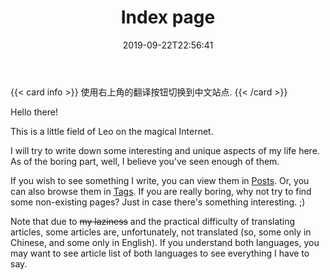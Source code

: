 #+TITLE: Index page
#+DATE: 2019-09-22T22:56:41

{{< card info >}}
使用右上角的翻译按钮切换到中文站点.
{{< /card >}}

Hello there!

This is a little field of Leo on the magical Internet. 

I will try to write down some interesting and unique aspects of my life here. As of the boring part, well, I believe you've seen enough of them.

If you wish to see something I write, you can view them in [[/posts/][Posts]]. Or, you can also browse them in [[/tags/][Tags]]. If you are really boring, why not try to find some non-existing pages? Just in case there's something interesting. ;)

Note that due to +my laziness+ and the practical difficulty of translating articles, some articles are, unfortunately, not translated (so, some only in Chinese, and some only in English). If you understand both languages, you may want to see article list of both languages to see everything I have to say.
